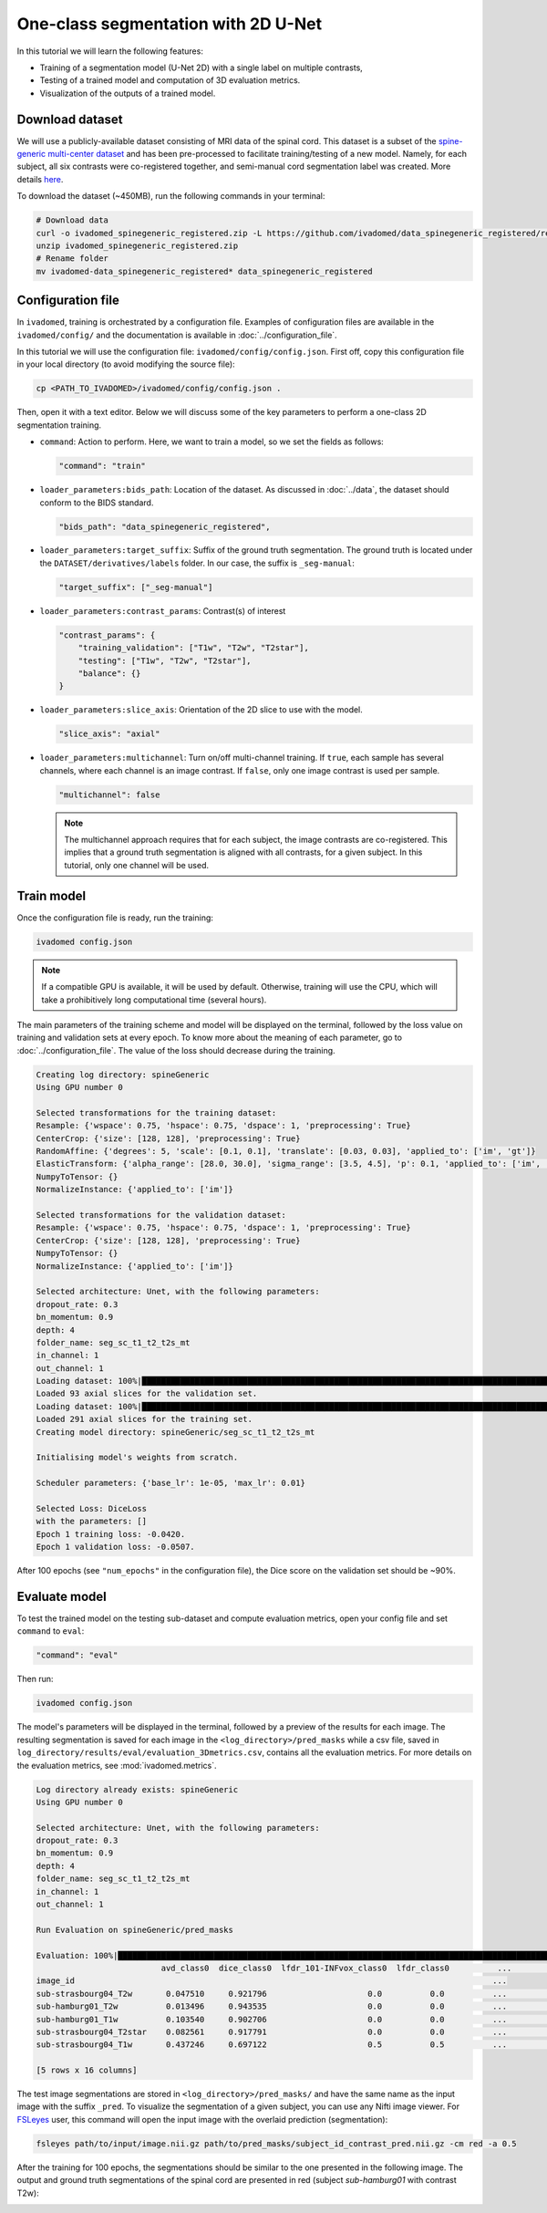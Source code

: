 One-class segmentation with 2D U-Net
====================================

In this tutorial we will learn the following features:

- Training of a segmentation model (U-Net 2D) with a single label on multiple contrasts,

- Testing of a trained model and computation of 3D evaluation metrics.

- Visualization of the outputs of a trained model.


Download dataset
----------------

We will use a publicly-available dataset consisting of MRI data of the spinal cord. This dataset is a subset of the
`spine-generic multi-center dataset <https://github.com/spine-generic/data-multi-subject>`_ and has been pre-processed
to facilitate training/testing of a new model. Namely, for each subject, all six contrasts were co-registered together,
and semi-manual cord segmentation label was created. More details
`here <https://github.com/ivadomed/ivadomed/blob/master/dev/prepare_data/README.md>`_.

To download the dataset (~450MB), run the following commands in your terminal:

.. code-block:: bash

   # Download data
   curl -o ivadomed_spinegeneric_registered.zip -L https://github.com/ivadomed/data_spinegeneric_registered/releases/download/r20200907/data_spinegeneric_registered-r20200907.zip
   unzip ivadomed_spinegeneric_registered.zip
   # Rename folder
   mv ivadomed-data_spinegeneric_registered* data_spinegeneric_registered


Configuration file
------------------

In ``ivadomed``, training is orchestrated by a configuration file. Examples of configuration files are available in
the ``ivadomed/config/`` and the documentation is available in :doc:`../configuration_file`.

In this tutorial we will use the configuration file: ``ivadomed/config/config.json``.
First off, copy this configuration file in your local directory (to avoid modifying the source file):

.. code-block:: bash

   cp <PATH_TO_IVADOMED>/ivadomed/config/config.json .

Then, open it with a text editor. Below we will discuss some of the key parameters to perform a one-class 2D
segmentation training.

- ``command``: Action to perform. Here, we want to train a model, so we set the fields as follows:

  .. code-block:: xml

     "command": "train"

- ``loader_parameters:bids_path``: Location of the dataset. As discussed in :doc:`../data`, the dataset
  should conform to the BIDS standard.

  .. code-block:: xml

     "bids_path": "data_spinegeneric_registered",

- ``loader_parameters:target_suffix``: Suffix of the ground truth segmentation. The ground truth is located
  under the ``DATASET/derivatives/labels`` folder. In our case, the suffix is ``_seg-manual``:

  .. code-block:: xml

     "target_suffix": ["_seg-manual"]

- ``loader_parameters:contrast_params``: Contrast(s) of interest

  .. code-block:: xml

     "contrast_params": {
         "training_validation": ["T1w", "T2w", "T2star"],
         "testing": ["T1w", "T2w", "T2star"],
         "balance": {}
     }

- ``loader_parameters:slice_axis``: Orientation of the 2D slice to use with the model.

  .. code-block:: xml

     "slice_axis": "axial"

- ``loader_parameters:multichannel``: Turn on/off multi-channel training. If ``true``, each sample has several
  channels, where each channel is an image contrast. If ``false``, only one image contrast is used per sample.

  .. code-block:: xml

     "multichannel": false

  .. note::

     The multichannel approach requires that for each subject, the image contrasts are co-registered. This implies that
     a ground truth segmentation is aligned with all contrasts, for a given subject. In this tutorial, only one channel
     will be used.


Train model
-----------

Once the configuration file is ready, run the training:

.. code-block:: bash

   ivadomed config.json

.. note::

   If a compatible GPU is available, it will be used by default. Otherwise, training will use the CPU, which will take
   a prohibitively long computational time (several hours).

The main parameters of the training scheme and model will be displayed on the terminal, followed by the loss value
on training and validation sets at every epoch. To know more about the meaning of each parameter, go to
:doc:`../configuration_file`. The value of the loss should decrease during the training.

.. code-block:: console

   Creating log directory: spineGeneric
   Using GPU number 0

   Selected transformations for the training dataset:
   Resample: {'wspace': 0.75, 'hspace': 0.75, 'dspace': 1, 'preprocessing': True}
   CenterCrop: {'size': [128, 128], 'preprocessing': True}
   RandomAffine: {'degrees': 5, 'scale': [0.1, 0.1], 'translate': [0.03, 0.03], 'applied_to': ['im', 'gt']}
   ElasticTransform: {'alpha_range': [28.0, 30.0], 'sigma_range': [3.5, 4.5], 'p': 0.1, 'applied_to': ['im', 'gt']}
   NumpyToTensor: {}
   NormalizeInstance: {'applied_to': ['im']}

   Selected transformations for the validation dataset:
   Resample: {'wspace': 0.75, 'hspace': 0.75, 'dspace': 1, 'preprocessing': True}
   CenterCrop: {'size': [128, 128], 'preprocessing': True}
   NumpyToTensor: {}
   NormalizeInstance: {'applied_to': ['im']}

   Selected architecture: Unet, with the following parameters:
   dropout_rate: 0.3
   bn_momentum: 0.9
   depth: 4
   folder_name: seg_sc_t1_t2_t2s_mt
   in_channel: 1
   out_channel: 1
   Loading dataset: 100%|██████████████████████████████████████████████████████████████████████████████████████████████████████████████████████████████████████████████████████| 6/6 [00:00<00:00, 1854.79it/s]
   Loaded 93 axial slices for the validation set.
   Loading dataset: 100%|████████████████████████████████████████████████████████████████████████████████████████████████████████████████████████████████████████████████████| 18/18 [00:00<00:00, 1815.06it/s]
   Loaded 291 axial slices for the training set.
   Creating model directory: spineGeneric/seg_sc_t1_t2_t2s_mt

   Initialising model's weights from scratch.

   Scheduler parameters: {'base_lr': 1e-05, 'max_lr': 0.01}

   Selected Loss: DiceLoss
   with the parameters: []
   Epoch 1 training loss: -0.0420.
   Epoch 1 validation loss: -0.0507.

After 100 epochs (see ``"num_epochs"`` in the configuration file), the Dice score on the validation set should
be ~90%.

Evaluate model
--------------

To test the trained model on the testing sub-dataset and compute evaluation metrics, open your config file and
set ``command`` to ``eval``:

.. code-block:: bash

   "command": "eval"

Then run:

.. code-block:: bash

   ivadomed config.json

The model's parameters will be displayed in the terminal, followed by a preview of the results for each image.
The resulting segmentation is saved for each image in the ``<log_directory>/pred_masks`` while a csv file,
saved in ``log_directory/results/eval/evaluation_3Dmetrics.csv``, contains all the evaluation metrics. For more details
on the evaluation metrics, see :mod:`ivadomed.metrics`.

.. code-block:: console

   Log directory already exists: spineGeneric
   Using GPU number 0

   Selected architecture: Unet, with the following parameters:
   dropout_rate: 0.3
   bn_momentum: 0.9
   depth: 4
   folder_name: seg_sc_t1_t2_t2s_mt
   in_channel: 1
   out_channel: 1

   Run Evaluation on spineGeneric/pred_masks

   Evaluation: 100%|█████████████████████████████████████████████████████████████████████████████████████████████████████████████████████████████████████████████████████████████| 5/5 [00:06<00:00,  1.33s/it]
                             avd_class0  dice_class0  lfdr_101-INFvox_class0  lfdr_class0          ...            specificity_class0  vol_gt_class0  vol_pred_class0  lfdr_21-100vox_class0
   image_id                                                                                       ...
   sub-strasbourg04_T2w       0.047510     0.921796                     0.0          0.0          ...                      0.999939         4920.0          4686.25                    NaN
   sub-hamburg01_T2w          0.013496     0.943535                     0.0          0.0          ...                      0.999934         5650.0          5573.75                    NaN
   sub-hamburg01_T1w          0.103540     0.902706                     0.0          0.0          ...                      0.999946         5650.0          5065.00                    NaN
   sub-strasbourg04_T2star    0.082561     0.917791                     0.0          0.0          ...                      0.999852         4315.0          4671.25                    NaN
   sub-strasbourg04_T1w       0.437246     0.697122                     0.5          0.5          ...                      0.999979         4920.0          2768.75                    NaN

   [5 rows x 16 columns]


The test image segmentations are stored in ``<log_directory>/pred_masks/`` and have the same name as the input image
with the suffix ``_pred``. To visualize the segmentation of a given subject, you can use any Nifti image viewer.
For `FSLeyes <https://users.fmrib.ox.ac.uk/~paulmc/fsleyes/userdoc/latest/>`_ user, this command will open the
input image with the overlaid prediction (segmentation):

.. code-block:: bash

   fsleyes path/to/input/image.nii.gz path/to/pred_masks/subject_id_contrast_pred.nii.gz -cm red -a 0.5

After the training for 100 epochs, the segmentations should be similar to the one presented in the following image.
The output and ground truth segmentations of the spinal cord are presented in red (subject `sub-hamburg01` with
contrast T2w):

.. image:: ../../../images/sc_prediction.png
